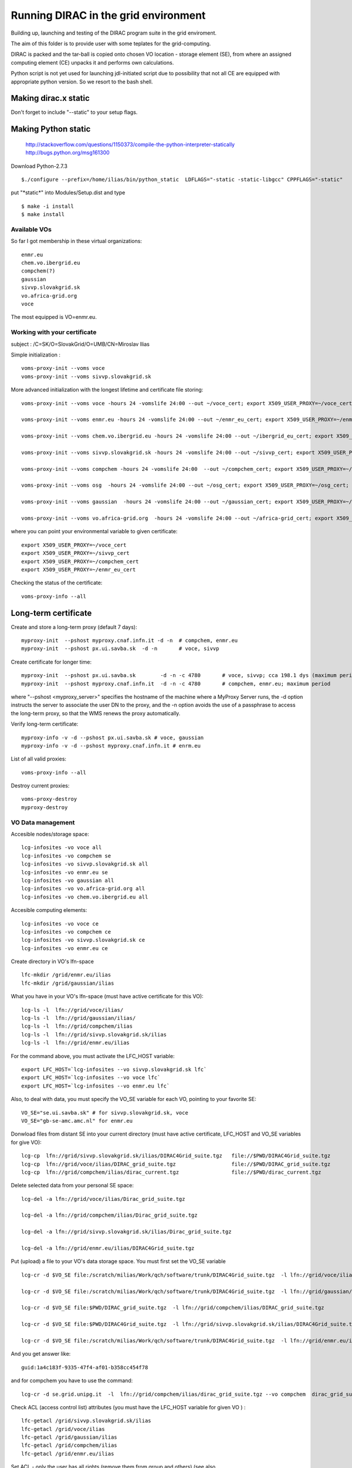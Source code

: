 =====================================
Running DIRAC in the grid environment
=====================================

Building up, launching and testing of the DIRAC program suite in the grid enviroment.

The aim of this folder is to provide user with some teplates for the 
grid-computing.

DIRAC is packed and the tar-ball is copied onto chosen VO location - storage
element (SE), 
from where an assigned computing element (CE) unpacks it and performs own calculations.

Python script is not yet used for launching jdl-initiated script due to possibility
that not all CE are equipped with appropriate python version. So we resort to the bash shell.

Making dirac.x static
---------------------

Don't forget to include "--static" to your setup flags. 

Making Python static
--------------------

 http://stackoverflow.com/questions/1150373/compile-the-python-interpreter-statically
 http://bugs.python.org/msg161300

Download Python-2.7.3

::

  $./configure --prefix=/home/ilias/bin/python_static  LDFLAGS="-static -static-libgcc" CPPFLAGS="-static"

put "\*static\*" into Modules/Setup.dist and type ::

  $ make -i install
  $ make install

-------------
Available VOs
-------------

So far I got membership in these virtual organizations:

::

 enmr.eu
 chem.vo.ibergrid.eu
 compchem(?)
 gaussian
 sivvp.slovakgrid.sk
 vo.africa-grid.org
 voce

The most equipped is VO=enmr.eu.

-----------------------------
Working with your certificate
-----------------------------

subject   : /C=SK/O=SlovakGrid/O=UMB/CN=Miroslav Ilias

Simple initialization :

::

 voms-proxy-init --voms voce
 voms-proxy-init --voms sivvp.slovakgrid.sk


More advanced initialization with the longest lifetime and certificate file storing:

::

  voms-proxy-init --voms voce -hours 24 -vomslife 24:00 --out ~/voce_cert; export X509_USER_PROXY=~/voce_cert; voms-proxy-info --all

  voms-proxy-init --voms enmr.eu -hours 24 -vomslife 24:00 --out ~/enmr_eu_cert; export X509_USER_PROXY=~/enmr_eu_cert; voms-proxy-info --all

  voms-proxy-init --voms chem.vo.ibergrid.eu -hours 24 -vomslife 24:00 --out ~/ibergrid_eu_cert; export X509_USER_PROXY=~/ibergrid_eu_cert; voms-proxy-info --all

  voms-proxy-init --voms sivvp.slovakgrid.sk -hours 24 -vomslife 24:00 --out ~/sivvp_cert; export X509_USER_PROXY=~/sivvp_cert; voms-proxy-info --all

  voms-proxy-init --voms compchem -hours 24 -vomslife 24:00  --out ~/compchem_cert; export X509_USER_PROXY=~/compchem_cert

  voms-proxy-init --voms osg  -hours 24 -vomslife 24:00 --out ~/osg_cert; export X509_USER_PROXY=~/osg_cert; voms-proxy-info --all

  voms-proxy-init --voms gaussian  -hours 24 -vomslife 24:00 --out ~/gaussian_cert; export X509_USER_PROXY=~/gaussian_cert; voms-proxy-info --all

  voms-proxy-init --voms vo.africa-grid.org  -hours 24 -vomslife 24:00 --out ~/africa-grid_cert; export X509_USER_PROXY=~/africa-grid_cert; voms-proxy-info --all


where you can point your environmental variable to given certificate:

::

 export X509_USER_PROXY=~/voce_cert
 export X509_USER_PROXY=~/sivvp_cert
 export X509_USER_PROXY=~/compchem_cert
 export X509_USER_PROXY=~/enmr_eu_cert

Checking the status of the certificate:

::

  voms-proxy-info --all



Long-term certificate
---------------------

Create and store a long-term proxy (default 7 days):

::

  myproxy-init  --pshost myproxy.cnaf.infn.it -d -n  # compchem, enmr.eu
  myproxy-init  --pshost px.ui.savba.sk  -d -n       # voce, sivvp


Create certificate for longer time:

::

  myproxy-init  --pshost px.ui.savba.sk        -d -n -c 4780       # voce, sivvp; cca 198.1 dys (maximum period)
  myproxy-init  --pshost myproxy.cnaf.infn.it  -d -n -c 4780       # compchem, enmr.eu; maximum period

where "--pshost <myproxy_server>" specifies the hostname of the machine where a MyProxy Server runs, 
the -d option instructs the server to associate the user DN to the proxy, 
and the -n option avoids the use of a passphrase to access the long-term proxy, 
so that the WMS renews the proxy automatically. 

Verify long-term certificate:

::

  myproxy-info -v -d --pshost px.ui.savba.sk # voce, gaussian
  myproxy-info -v -d --pshost myproxy.cnaf.infn.it # enrm.eu

List of all valid proxies:

::

 voms-proxy-info --all

Destroy current proxies: 

::

  voms-proxy-destroy
  myproxy-destroy 


------------------
VO Data management
------------------

Accesible nodes/storage space:

::

  lcg-infosites -vo voce all
  lcg-infosites -vo compchem se
  lcg-infosites -vo sivvp.slovakgrid.sk all
  lcg-infosites -vo enmr.eu se
  lcg-infosites -vo gaussian all
  lcg-infosites -vo vo.africa-grid.org all
  lcg-infosites -vo chem.vo.ibergrid.eu all

Accesible computing elements:

::

  lcg-infosites -vo voce ce
  lcg-infosites -vo compchem ce
  lcg-infosites -vo sivvp.slovakgrid.sk ce
  lcg-infosites -vo enmr.eu ce

Create directory in  VO's lfn-space 

::

  lfc-mkdir /grid/enmr.eu/ilias
  lfc-mkdir /grid/gaussian/ilias


What you have in your VO's lfn-space (must have active certificate for this VO):

::

  lcg-ls -l  lfn://grid/voce/ilias/
  lcg-ls -l  lfn://grid/gaussian/ilias/
  lcg-ls -l  lfn://grid/compchem/ilias
  lcg-ls -l  lfn://grid/sivvp.slovakgrid.sk/ilias
  lcg-ls -l  lfn://grid/enmr.eu/ilias

For the command above, you must activate the LFC_HOST variable:

::

  export LFC_HOST=`lcg-infosites --vo sivvp.slovakgrid.sk lfc` 
  export LFC_HOST=`lcg-infosites --vo voce lfc`
  export LFC_HOST=`lcg-infosites --vo enmr.eu lfc`


Also, to deal with data, you must specify the VO_SE variable for each VO, pointing to your favorite SE:

::

  VO_SE="se.ui.savba.sk" # for sivvp.slovakgrid.sk, voce
  VO_SE="gb-se-amc.amc.nl" for enmr.eu


Donwload files from distant SE into your current directory 
(must have active certificate, LFC_HOST and VO_SE variables for give VO):

::

 lcg-cp  lfn://grid/sivvp.slovakgrid.sk/ilias/DIRAC4Grid_suite.tgz   file://$PWD/DIRAC4Grid_suite.tgz
 lcg-cp  lfn://grid/voce/ilias/DIRAC_grid_suite.tgz                  file://$PWD/DIRAC_grid_suite.tgz
 lcg-cp  lfn://grid/compchem/ilias/dirac_current.tgz                 file://$PWD/dirac_current.tgz



Delete selected data from your personal SE space:

::

  lcg-del -a lfn://grid/voce/ilias/Dirac_grid_suite.tgz

  lcg-del -a lfn://grid/compchem/ilias/Dirac_grid_suite.tgz

  lcg-del -a lfn://grid/sivvp.slovakgrid.sk/ilias/Dirac_grid_suite.tgz

  lcg-del -a lfn://grid/enmr.eu/ilias/DIRAC4Grid_suite.tgz

 
Put (upload) a file to your VO's data storage space. You must first set the VO_SE variable

:: 

  lcg-cr -d $VO_SE file:/scratch/milias/Work/qch/software/trunk/DIRAC4Grid_suite.tgz  -l lfn://grid/voce/ilias/DIRAC4Grid_suite.tgz

  lcg-cr -d $VO_SE file:/scratch/milias/Work/qch/software/trunk/DIRAC4Grid_suite.tgz  -l lfn://grid/gaussian/ilias/DIRAC4Grid_suite.tgz

  lcg-cr -d $VO_SE file:$PWD/DIRAC_grid_suite.tgz  -l lfn://grid/compchem/ilias/DIRAC_grid_suite.tgz

  lcg-cr -d $VO_SE file:$PWD/DIRAC4Grid_suite.tgz  -l lfn://grid/sivvp.slovakgrid.sk/ilias/DIRAC4Grid_suite.tgz

  lcg-cr -d $VO_SE file:/scratch/milias/Work/qch/software/trunk/DIRAC4Grid_suite.tgz  -l lfn://grid/enmr.eu/ilias/DIRAC4Grid_suite.tgz


And you get answer like:

::

  guid:1a4c183f-9335-47f4-af01-b358cc454f78


and for compchem you have to use the command:

::

  lcg-cr -d se.grid.unipg.it  -l  lfn://grid/compchem/ilias/dirac_grid_suite.tgz --vo compchem  dirac_grid_suite.tgz


Check ACL (access control list) attributes (you must have the LFC_HOST variable for given VO ) :

::

 lfc-getacl /grid/sivvp.slovakgrid.sk/ilias
 lfc-getacl /grid/voce/ilias
 lfc-getacl /grid/gaussian/ilias
 lfc-getacl /grid/compchem/ilias
 lfc-getacl /grid/enmr.eu/ilias


Set ACL - only the user has all rights (remove them from group and others)
(see also https://grid.sara.nl/wiki/index.php/Access_Control_Lists):

::

 lfc-setacl -m user::rwx,group::,other:: /grid/sivvp.slovakgrid.sk/ilias
 lfc-setacl -m user::rwx,group::,other:: /grid/voce/ilias
 lfc-setacl -m user::rwx,group::,other:: /grid/gaussian/ilias
 lfc-setacl -m user::rwx,group::,other:: /grid/compchem/ilias
 lfc-setacl -m user::rwx,group::,other:: /grid/enmr.eu/ilias

Donwload files from SE into your server's current directory:

:: 

 lcg-cp  lfn://grid/sivvp.slovakgrid.sk/ilias/DIRAC4Grid_suite.tgz             file://$PWD/DIRAC4Grid_suite.tgz
 lcg-cp  lfn://grid/voce/ilias/DIRAC4Grid_suite.tgz                            file://$PWD/DIRAC4Grid_suite.tgz


-----------------------------------
Working with the "gLite" middleware
-----------------------------------

Some "gLite" howtos :
 http://egee-uig.web.cern.ch/egee-uig/production_pages/SimpleJobCycle.html
 http://iag.iucc.ac.il/workshop/complex_jobs.htm

Retrieve the list computing elements that match your job:

::

  glite-wms-job-list-match -a submit_voce.jdl
  glite-wms-job-list-match -a submit_compchem.jdl
  glite-wms-job-list-match -a submit_sivvp.jdl
  glite-wms-job-list-match -a submit_enmr_eu.jdl


Submit your job script: 

::

 glite-wms-job-submit -o <JOB_ID_file> -a submit.jdl


Submit job for the given VOs, with saving info file:

::

 glite-wms-job-submit -o  JOB_sivvp  -a submit_sivvp.jdl 
 glite-wms-job-submit -o  JOB_voce   -a submit_voce.jdl 
 glite-wms-job-submit -o JOB_enmr_eu -a  submit_enmr_eu.jdl


Get job status (Python 2.7, not 3.3 )

:: 

 glite-wms-job-status  -i <JOB_ID_file>

Get detailed job status

::

 glite-wms-job-logging-info -v 2 -i <JOB_ID_file>


Cancel your job (i.e. runs too long, maybe hanged)

::

 glite-wms-job-cancel -i JOB_enmr_eu
 glite-wms-job-cancel -i JOB_sivvp



Intermediate results of your job
--------------------------------

First, add two lines to your jdl-file: 

::

 PerusalFileEnable=true;
 PerusalTimeInterval=30;


Next, specify the files (here DIRAC_tests_std.out and DIRAC_tests_std.err) you want to view: 

::  

 glite-wms-job-perusal --set -f DIRAC_runs.stdout -f DIRAC_runs.stderr -i JOB_id


Execute the following command to retrieve the current output: 

::

 glite-wms-job-perusal --get -f DIRAC_runs.stdout -i JOB_id


Obtaining grid run files
------------------------

 
Get grid job files back (to default /tmp directory)

::

 glite-wms-job-output -i <JOB_ID_file>


Get job files back to user's current directory

::

 glite-wms-job-output --dir $PWD  -i JOB_sivvp
 glite-wms-job-output --dir $PWD  -i JOB_enmr_eu



Attributes of computing elements
--------------------------------

Querry computing elements on list of avaiable attributes:

::

 lcg-info --list-attrs --vo sivvp.slovakgrid.sk
 lcg-info --list-attrs --vo enmr.eu



Querry computing elements on selected attributes:

::

 lcg-info  --list-ce  --query 'LRMS=pbs' --vo voce
 lcg-info  --list-ce  --query 'LRMS=pbs' --vo compchem
 lcg-info  --list-ce  --query 'LRMS=pbs' --vo osg

 lcg-info  --list-ce --query 'TotalCPUs>=8' --vo voce
 lcg-info  --list-ce --query 'TotalCPUs>=24,FreeCPUs>=5' --vo compchem
 lcg-info  --list-ce --query 'TotalCPUs>=24,FreeCPUs>=5,FreeJobSlots>=2' --vo voce

 lcg-info --list-ce  --query 'CE=*' --attrs EstRespTime,TotalCPUs,Memory,ClockSpeed,Cluster --vo voce
 lcg-info --list-ce  --query 'CE=*' --attrs EstRespTime,MaxCPUTime,TotalCPUs,Memory,ClockSpeed,MaxTotalJobs,Cluster  --vo voce
 lcg-info --list-ce  --query 'CE=*' --attrs EstRespTime,MaxCPUTime,TotalCPUs,Memory,ClockSpeed,Cluster,VMemory   --vo compchem
 lcg-info --list-ce  --query 'CE=*' --attrs EstRespTime,MaxCPUTime,MaxWCTime,TotalCPUs,Memory,ClockSpeed,Cluster,VMemory   --vo enmr.eu

 lcg-info --list-ce --attrs MaxWCTime --vo voce
 lcg-info --list-ce --attrs RunningJobs,FreeCPUs,MaxWCTime,MaxCPUTime --vo voce
 lcg-info --list-ce --attrs Memory,VMemory  --vo voce
 lcg-info --list-ce --attrs PlatformArch --vo voce
 lcg-info --list-ce --query 'PlatformArch=x86_64' --vo voce


Querry tag attributes :

::

 lcg-info --list-ce --query 'Tag=*MPICH*' --attrs 'CE' --vo voce
 lcg-info --list-ce --query 'Tag=*GCC*'   --attrs 'CE' --vo voce


Miscel
------

Launch your bash-script with the help of the nohup command: 

::

 nohup grid3savba_cdash_grid_buildup.bash voce     > nohup_voce 2>&1 & 
 nohup grid3savba_cdash_grid_buildup.bash compchem > nohup_compchem 2>&1 & 

